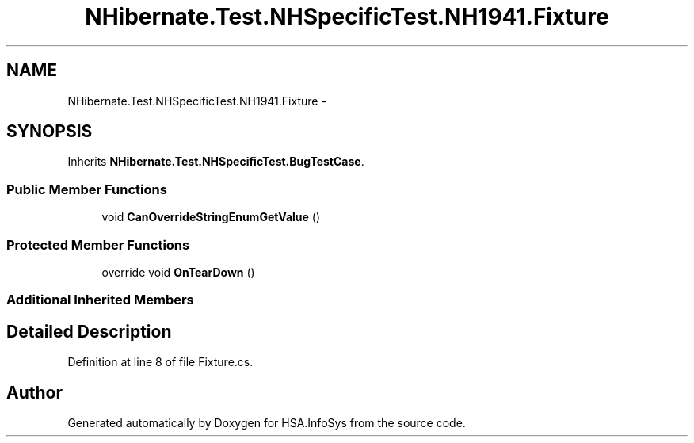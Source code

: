 .TH "NHibernate.Test.NHSpecificTest.NH1941.Fixture" 3 "Fri Jul 5 2013" "Version 1.0" "HSA.InfoSys" \" -*- nroff -*-
.ad l
.nh
.SH NAME
NHibernate.Test.NHSpecificTest.NH1941.Fixture \- 
.SH SYNOPSIS
.br
.PP
.PP
Inherits \fBNHibernate\&.Test\&.NHSpecificTest\&.BugTestCase\fP\&.
.SS "Public Member Functions"

.in +1c
.ti -1c
.RI "void \fBCanOverrideStringEnumGetValue\fP ()"
.br
.in -1c
.SS "Protected Member Functions"

.in +1c
.ti -1c
.RI "override void \fBOnTearDown\fP ()"
.br
.in -1c
.SS "Additional Inherited Members"
.SH "Detailed Description"
.PP 
Definition at line 8 of file Fixture\&.cs\&.

.SH "Author"
.PP 
Generated automatically by Doxygen for HSA\&.InfoSys from the source code\&.
